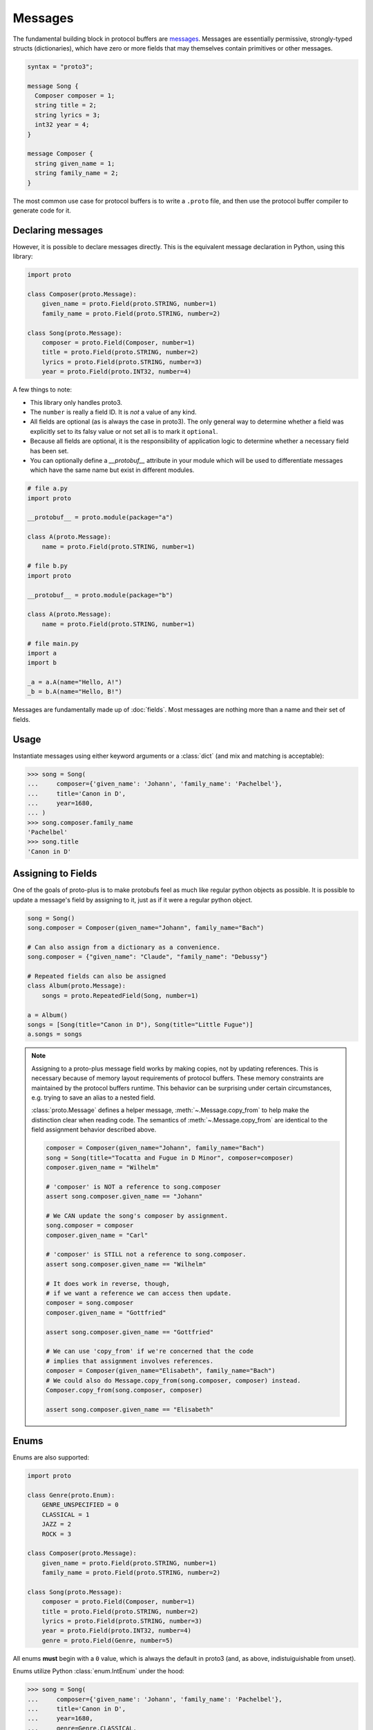 Messages
========

The fundamental building block in protocol buffers are `messages`_.
Messages are essentially permissive, strongly-typed structs (dictionaries),
which have zero or more fields that may themselves contain primitives or
other messages.

.. code-block:: protobuf

  syntax = "proto3";

  message Song {
    Composer composer = 1;
    string title = 2;
    string lyrics = 3;
    int32 year = 4;
  }

  message Composer {
    string given_name = 1;
    string family_name = 2;
  }

The most common use case for protocol buffers is to write a ``.proto`` file,
and then use the protocol buffer compiler to generate code for it.


Declaring messages
------------------

However, it is possible to declare messages directly.
This is the equivalent message declaration in Python, using this library:

.. code-block:: python

    import proto

    class Composer(proto.Message):
        given_name = proto.Field(proto.STRING, number=1)
        family_name = proto.Field(proto.STRING, number=2)

    class Song(proto.Message):
        composer = proto.Field(Composer, number=1)
        title = proto.Field(proto.STRING, number=2)
        lyrics = proto.Field(proto.STRING, number=3)
        year = proto.Field(proto.INT32, number=4)

A few things to note:

* This library only handles proto3.
* The ``number`` is really a field ID. It is *not* a value of any kind.
* All fields are optional (as is always the case in proto3).
  The only general way to determine whether a field was explicitly set to its
  falsy value or not set all is to mark it ``optional``.
* Because all fields are optional, it is the responsibility of application logic
  to determine whether a necessary field has been set.
* You can optionally define a `__protobuf__` attribute in your module which will be used
  to differentiate messages which have the same name but exist in different modules.

.. code-block:: python

    # file a.py
    import proto

    __protobuf__ = proto.module(package="a")

    class A(proto.Message):
        name = proto.Field(proto.STRING, number=1)

    # file b.py
    import proto

    __protobuf__ = proto.module(package="b")

    class A(proto.Message):
        name = proto.Field(proto.STRING, number=1)

    # file main.py
    import a
    import b

    _a = a.A(name="Hello, A!")
    _b = b.A(name="Hello, B!")

.. _messages: https://developers.google.com/protocol-buffers/docs/proto3#simple

Messages are fundamentally made up of :doc:`fields`. Most messages are nothing
more than a name and their set of fields.


Usage
-----

Instantiate messages using either keyword arguments or a :class:`dict`
(and mix and matching is acceptable):

.. code-block:: python

    >>> song = Song(
    ...     composer={'given_name': 'Johann', 'family_name': 'Pachelbel'},
    ...     title='Canon in D',
    ...     year=1680,
    ... )
    >>> song.composer.family_name
    'Pachelbel'
    >>> song.title
    'Canon in D'


Assigning to Fields
-------------------

One of the goals of proto-plus is to make protobufs feel as much like regular python
objects as possible. It is possible to update a message's field by assigning to it,
just as if it were a regular python object.

.. code-block:: python

   song = Song()
   song.composer = Composer(given_name="Johann", family_name="Bach")

   # Can also assign from a dictionary as a convenience.
   song.composer = {"given_name": "Claude", "family_name": "Debussy"}

   # Repeated fields can also be assigned
   class Album(proto.Message):
       songs = proto.RepeatedField(Song, number=1)

   a = Album()
   songs = [Song(title="Canon in D"), Song(title="Little Fugue")]
   a.songs = songs

.. note::

   Assigning to a proto-plus message field works by making copies, not by updating references.
   This is necessary because of memory layout requirements of protocol buffers.
   These memory constraints are maintained by the protocol buffers runtime.
   This behavior can be surprising under certain circumstances, e.g. trying to save
   an alias to a nested field.

   :class:`proto.Message` defines a helper message, :meth:`~.Message.copy_from` to
   help make the distinction clear when reading code.
   The semantics of :meth:`~.Message.copy_from` are identical to the field assignment behavior described above.

   .. code-block:: python

      composer = Composer(given_name="Johann", family_name="Bach")
      song = Song(title="Tocatta and Fugue in D Minor", composer=composer)
      composer.given_name = "Wilhelm"

      # 'composer' is NOT a reference to song.composer
      assert song.composer.given_name == "Johann"

      # We CAN update the song's composer by assignment.
      song.composer = composer
      composer.given_name = "Carl"

      # 'composer' is STILL not a reference to song.composer.
      assert song.composer.given_name == "Wilhelm"

      # It does work in reverse, though,
      # if we want a reference we can access then update.
      composer = song.composer
      composer.given_name = "Gottfried"

      assert song.composer.given_name == "Gottfried"

      # We can use 'copy_from' if we're concerned that the code
      # implies that assignment involves references.
      composer = Composer(given_name="Elisabeth", family_name="Bach")
      # We could also do Message.copy_from(song.composer, composer) instead.
      Composer.copy_from(song.composer, composer)

      assert song.composer.given_name == "Elisabeth"


Enums
-----

Enums are also supported:

.. code-block:: python

    import proto

    class Genre(proto.Enum):
        GENRE_UNSPECIFIED = 0
        CLASSICAL = 1
        JAZZ = 2
        ROCK = 3

    class Composer(proto.Message):
        given_name = proto.Field(proto.STRING, number=1)
        family_name = proto.Field(proto.STRING, number=2)

    class Song(proto.Message):
        composer = proto.Field(Composer, number=1)
        title = proto.Field(proto.STRING, number=2)
        lyrics = proto.Field(proto.STRING, number=3)
        year = proto.Field(proto.INT32, number=4)
        genre = proto.Field(Genre, number=5)

All enums **must** begin with a ``0`` value, which is always the default in
proto3 (and, as above, indistuiguishable from unset).

Enums utilize Python :class:`enum.IntEnum` under the hood:

.. code-block:: python

    >>> song = Song(
    ...     composer={'given_name': 'Johann', 'family_name': 'Pachelbel'},
    ...     title='Canon in D',
    ...     year=1680,
    ...     genre=Genre.CLASSICAL,
    ... )
    >>> song.genre
    <Genre.CLASSICAL: 1>
    >>> song.genre.name
    'CLASSICAL'
    >>> song.genre.value
    1

Additionally, it is possible to provide strings or plain integers:

.. code-block:: python

    >>> song.genre = 2
    >>> song.genre
    <Genre.JAZZ: 2>
    >>> song.genre = 'CLASSICAL'
    <Genre.CLASSICAL: 1>

Serialization
-------------

Serialization and deserialization is available through the
:meth:`~.Message.serialize` and :meth:`~.Message.deserialize` class methods.

The :meth:`~.Message.serialize` method is available on the message *classes*
only, and accepts an instance:

.. code-block:: python

    serialized_song = Song.serialize(song)

The :meth:`~.Message.deserialize` method accepts a :class:`bytes`, and
returns an instance of the message:

.. code-block:: python

    song = Song.deserialize(serialized_song)

JSON serialization and deserialization are also available from message *classes*
via the :meth:`~.Message.to_json` and :meth:`~.Message.from_json` methods.

.. code-block:: python

    json = Song.to_json(song)

    new_song = Song.from_json(json)

Similarly, messages can be converted into dictionaries via the
:meth:`~.Message.to_dict` helper method.
There is no :meth:`~.Message.from_dict` method because the Message constructor
already allows construction from mapping types.

.. code-block:: python

   song_dict = Song.to_dict(song)

   new_song = Song(song_dict)

.. note::

   Although Python's pickling protocol has known issues when used with
   untrusted collaborators, some frameworks do use it for communication
   between trusted hosts.  To support such frameworks, protobuf messages
   **can** be pickled and unpickled, although the preferred mechanism for
   serializing proto messages is :meth:`~.Message.serialize`.

   Multiprocessing example:

   .. code-block:: python

       import proto
       from multiprocessing import Pool

       class Composer(proto.Message):
          name = proto.Field(proto.STRING, number=1)
          genre = proto.Field(proto.STRING, number=2)

       composers = [Composer(name=n) for n in ["Bach", "Mozart", "Brahms", "Strauss"]]

       with multiprocessing.Pool(2) as p:
          def add_genre(comp_bytes):
              composer = Composer.deserialize(comp_bytes)
              composer.genre = "classical"
              return Composer.serialize(composer)

       updated_composers = [
          Composer.deserialize(comp_bytes)
          for comp_bytes in p.map(add_genre, (Composer.serialize(comp) for comp in composers))
       ]
